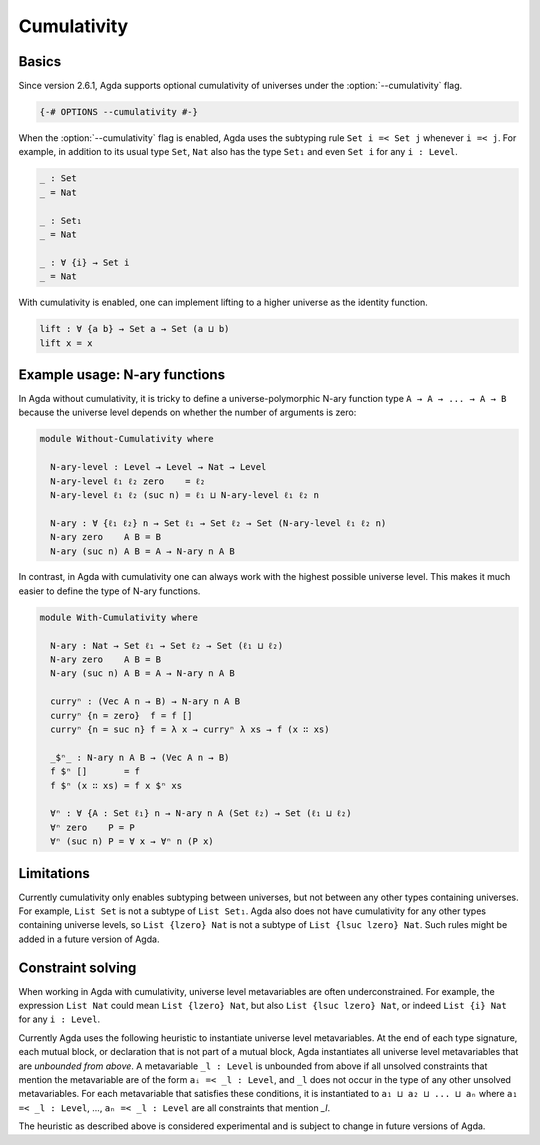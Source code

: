 
************
Cumulativity
************

Basics
------

Since version 2.6.1, Agda supports optional cumulativity of universes
under the :option:`--cumulativity` flag.

.. code-block:: agda

  {-# OPTIONS --cumulativity #-}

When the :option:`--cumulativity` flag is enabled, Agda uses the subtyping
rule ``Set i =< Set j`` whenever ``i =< j``. For example, in addition
to its usual type ``Set``, ``Nat`` also has the type ``Set₁`` and even
``Set i`` for any ``i : Level``.

..
  ::

  module language.cumulativity where

  open import Agda.Primitive
  open import Agda.Builtin.Nat

  variable
    ℓ ℓ₁ ℓ₂ : Level
    A B C : Set ℓ
    n : Nat

  data Vec (A : Set ℓ) : Nat → Set ℓ where
    [] : Vec A 0
    _∷_ : A → Vec A n → Vec A (suc n)

.. code-block:: agda

  _ : Set
  _ = Nat

  _ : Set₁
  _ = Nat

  _ : ∀ {i} → Set i
  _ = Nat

With cumulativity is enabled, one can implement lifting to a higher
universe as the identity function.

.. code-block:: agda

  lift : ∀ {a b} → Set a → Set (a ⊔ b)
  lift x = x

Example usage: N-ary functions
------------------------------

In Agda without cumulativity, it is tricky to define a
universe-polymorphic N-ary function type ``A → A → ... → A → B``
because the universe level depends on whether the number of arguments
is zero:

.. code-block:: agda

  module Without-Cumulativity where

    N-ary-level : Level → Level → Nat → Level
    N-ary-level ℓ₁ ℓ₂ zero    = ℓ₂
    N-ary-level ℓ₁ ℓ₂ (suc n) = ℓ₁ ⊔ N-ary-level ℓ₁ ℓ₂ n

    N-ary : ∀ {ℓ₁ ℓ₂} n → Set ℓ₁ → Set ℓ₂ → Set (N-ary-level ℓ₁ ℓ₂ n)
    N-ary zero    A B = B
    N-ary (suc n) A B = A → N-ary n A B

In contrast, in Agda with cumulativity one can always work with the
highest possible universe level. This makes it much easier to define
the type of N-ary functions.

.. code-block:: agda

  module With-Cumulativity where

    N-ary : Nat → Set ℓ₁ → Set ℓ₂ → Set (ℓ₁ ⊔ ℓ₂)
    N-ary zero    A B = B
    N-ary (suc n) A B = A → N-ary n A B

    curryⁿ : (Vec A n → B) → N-ary n A B
    curryⁿ {n = zero}  f = f []
    curryⁿ {n = suc n} f = λ x → curryⁿ λ xs → f (x ∷ xs)

    _$ⁿ_ : N-ary n A B → (Vec A n → B)
    f $ⁿ []       = f
    f $ⁿ (x ∷ xs) = f x $ⁿ xs

    ∀ⁿ : ∀ {A : Set ℓ₁} n → N-ary n A (Set ℓ₂) → Set (ℓ₁ ⊔ ℓ₂)
    ∀ⁿ zero    P = P
    ∀ⁿ (suc n) P = ∀ x → ∀ⁿ n (P x)


Limitations
-----------

Currently cumulativity only enables subtyping between universes, but
not between any other types containing universes. For example, ``List
Set`` is not a subtype of ``List Set₁``. Agda also does not have
cumulativity for any other types containing universe levels, so ``List
{lzero} Nat`` is not a subtype of ``List {lsuc lzero} Nat``. Such
rules might be added in a future version of Agda.

Constraint solving
------------------

When working in Agda with cumulativity, universe level metavariables
are often underconstrained. For example, the expression ``List Nat``
could mean ``List {lzero} Nat``, but also ``List {lsuc lzero} Nat``,
or indeed ``List {i} Nat`` for any ``i : Level``.

Currently Agda uses the following heuristic to instantiate universe
level metavariables. At the end of each type signature, each mutual
block, or declaration that is not part of a mutual block, Agda
instantiates all universe level metavariables that are *unbounded from
above*. A metavariable ``_l : Level`` is unbounded from above if all
unsolved constraints that mention the metavariable are of the form
``aᵢ =< _l : Level``, and ``_l`` does not occur in the type of any
other unsolved metavariables. For each metavariable that satisfies
these conditions, it is instantiated to ``a₁ ⊔ a₂ ⊔ ... ⊔ aₙ`` where
``a₁ =< _l : Level``, ..., ``aₙ =< _l : Level`` are all constraints
that mention `_l`.

The heuristic as described above is considered experimental and is
subject to change in future versions of Agda.
